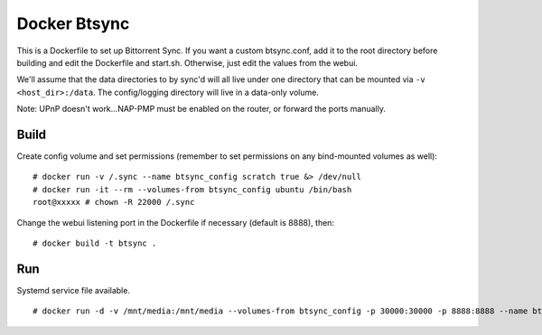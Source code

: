Docker Btsync
=============

This is a Dockerfile to set up Bittorrent Sync. If you want a custom btsync.conf, add it to the root directory before building and edit the Dockerfile and start.sh. Otherwise, just edit the values from the webui.

We'll assume that the data directories to by sync'd will all live under one directory that can be mounted via ``-v <host_dir>:/data``. The config/logging directory will live in a data-only volume.

Note: UPnP doesn't work...NAP-PMP must be enabled on the router, or forward the ports manually.

Build
-----

Create config volume and set permissions (remember to set permissions on any bind-mounted volumes as well)::

    # docker run -v /.sync --name btsync_config scratch true &> /dev/null
    # docker run -it --rm --volumes-from btsync_config ubuntu /bin/bash
    root@xxxxx # chown -R 22000 /.sync

Change the webui listening port in the Dockerfile if necessary (default is 8888), then::

    # docker build -t btsync .

Run
---

Systemd service file available.

::

    # docker run -d -v /mnt/media:/mnt/media --volumes-from btsync_config -p 30000:30000 -p 8888:8888 --name btsync_run btsync
